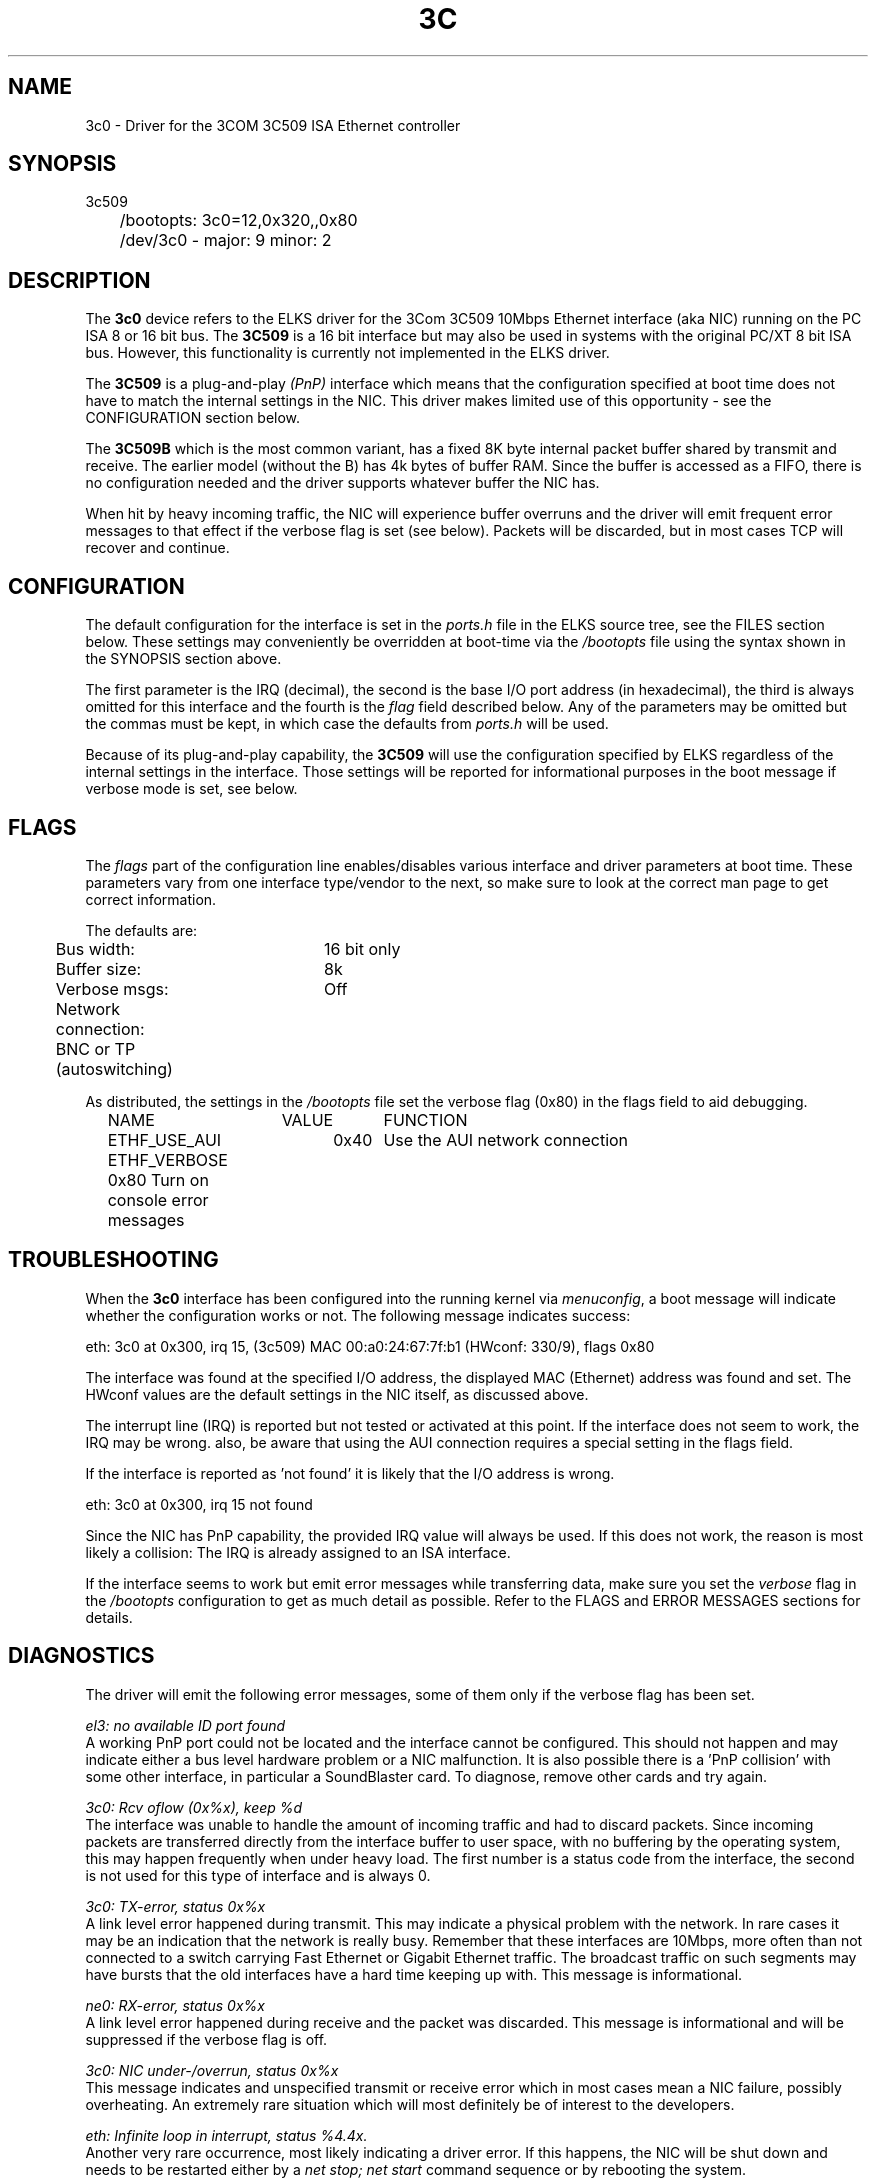 .TH 3C 4
.SH NAME
3c0 \- Driver for the 3COM 3C509 ISA Ethernet controller
.SH SYNOPSIS
.nf
3c509
	/bootopts: 3c0=12,0x320,,0x80
	/dev/3c0 - major: 9 minor: 2
.fi
.SH DESCRIPTION
The \fB3c0\fP 
device refers to the ELKS driver for the 3Com 3C509 10Mbps 
Ethernet interface (aka NIC) running
on the PC ISA 8 or 16 bit bus. The 
\fB3C509\fP
is a 16 bit interface but may also be used in systems with 
the original PC/XT 8 bit ISA bus. However, this functionality is currently not implemented in 
the ELKS driver.
.PP
The 
.B 3C509
is a plug-and-play 
.I (PnP)
interface which means that the configuration specified at boot time does not have to match the
internal settings in the NIC. This driver makes limited use of this
opportunity - see the CONFIGURATION section below.
.PP
The 
.B 3C509B
which is the most common variant,
has a fixed 8K byte internal packet buffer shared by transmit and receive. The earlier model 
(without the B) has 4k bytes of buffer RAM. Since the buffer is accessed as a FIFO, there is 
no configuration needed and the driver supports whatever buffer the NIC has.
.PP
When hit by heavy incoming traffic, the NIC will experience buffer overruns and the driver will 
emit frequent error messages to that effect if the verbose flag is set (see below). 
Packets will be discarded, but in 
most cases TCP will recover and continue.
.SH CONFIGURATION
The default configuration for the interface is set in the
.I ports.h 
file in the ELKS source tree, see the FILES section below. These settings may conveniently
be overridden at boot-time via the
.I /bootopts
file using the syntax shown in the SYNOPSIS section above.
.PP
The first parameter is the IRQ (decimal), 
the second is the base I/O port address (in hexadecimal), the third is always omitted for this 
interface and the fourth is the 
\fIflag\fP
field described below. Any of the parameters may be omitted but the commas must be kept, in which 
case the defaults from
.I ports.h
will be used.
.PP
Because of its plug-and-play capability, the
.B 3C509
will use the configuration specified by ELKS regardless of the internal settings in the interface.
Those
settings will be reported for informational purposes in the boot message if verbose mode is set, 
see below.
.SH FLAGS
The 
.I flags 
part of the configuration line enables/disables various interface and driver parameters at boot time.
These parameters vary from one interface type/vendor to the next, so make sure to 
look at the correct man page to get correct information.
.PP
The defaults are:
.nf
	Bus width:	16 bit only
	Buffer size:	8k
	Verbose msgs:	Off
	Network connection: BNC or TP (autoswitching)
.fi
.PP
As distributed, the settings in the 
.I /bootopts
file set the verbose flag (0x80) in the flags field to aid debugging.
.PP
.nf
	NAME		VALUE	FUNCTION
	ETHF_USE_AUI	0x40	Use the AUI network connection
	ETHF_VERBOSE    0x80    Turn on console error messages
.fi

.SH TROUBLESHOOTING
When the \fB3c0\fP
interface has been configured into the running kernel via
\fImenuconfig\fP,
a boot message will indicate whether the configuration works or not. The following 
message indicates success:
.PP
.nf
eth: 3c0 at 0x300, irq 15, (3c509) MAC 00:a0:24:67:7f:b1 (HWconf: 330/9), flags 0x80
.fi
.PP
The interface was found at the specified I/O address, the displayed MAC (Ethernet) address 
was found and set. The HWconf values are the default settings in the NIC itself, as
discussed above.
.PP
The interrupt line (IRQ) is reported but not tested or activated at this point. If the interface does 
not seem to work, the IRQ may be wrong.  
also, be aware that using the AUI connection requires a special setting in the flags field.
.PP
If the interface is reported as 'not found' it is likely that the I/O address is wrong. 
.PP
.nf
eth: 3c0 at 0x300, irq 15 not found
.fi
.PP
Since the NIC has PnP capability, the provided IRQ value will always be used. If this does not work,
the reason is most likely a collision: The IRQ is already assigned to an ISA interface.
.PP
If the interface seems to work but emit error messages while transferring data, make sure you set 
the
.I verbose
flag in the 
.I /bootopts 
configuration to get as much detail as possible. Refer to the FLAGS and ERROR MESSAGES sections
for details.
.SH DIAGNOSTICS
The driver will emit the following error messages, some of them only if the verbose flag has been set.
.PP
.nf
\fIel3: no available ID port found\fR
.fi
A working PnP port could not be located and the interface cannot be configured. This should not
happen and may indicate either a bus level hardware problem or a NIC malfunction. It is 
also possible there is a 'PnP collision' with some other interface, in particular a SoundBlaster card.
To diagnose, remove other cards and try again.
.PP
.nf
\fI3c0: Rcv oflow (0x%x), keep %d\fR
.fi
The interface was unable to handle the amount of incoming traffic and had to discard packets.
Since incoming packets are transferred directly from the interface buffer to user space,
with no buffering by the operating system, this may happen frequently when under heavy load.
The first number is a status code from the interface, the second is not used for this 
type of interface and is always 0.
.PP
.nf
\fI3c0: TX-error, status 0x%x\fR
.fi
A link level error happened during transmit. This may 
indicate a physical problem with the network. In rare cases it may be an indication that
the network is really busy. Remember that these interfaces are 10Mbps, more often than 
not connected to a switch carrying Fast Ethernet or Gigabit Ethernet traffic. The broadcast
traffic on such segments may have bursts that the old interfaces have a hard time keeping up with.
This message is informational.
.PP
.nf
\fIne0: RX-error, status 0x%x\fR
.fi
A link level error happened during receive and the packet was discarded.
This message is informational and will be suppressed if the verbose flag is off.
.PP
.nf
\fI3c0: NIC under-/overrun, status 0x%x\fR
.fi
This message indicates and unspecified transmit or receive error which in most 
cases mean a NIC failure, possibly overheating. An extremely rare situation which will 
most definitely be of interest to the developers.
.PP
.nf
\fIeth: Infinite loop in interrupt, status %4.4x.\fR
.fi
Another very rare occurrence, most likely indicating a driver error. If this happens, the NIC will
be shut down and needs to be restarted either by a
.I net stop; net start
command sequence or by rebooting the system.
.PP
.nf
\fI3c509: Error in read (%04x), buffer cleared\fR
.fi
Reading data from the NIC FIFO failed and the entire read buffer was cleared. If this problem
persists, the NIC has severe hardware problems.

.SH IOCTLs
The driver supports the following IOCTL calls:
.PP
.nf
	NAME		     PARAMETER		PURPOSE
	IOCTL_ETH_ADDR_GET   char[6]		Get MAC address
	IOCTL_ETH_GETSTAT    struct netif_stat	Get stats from device
.fi
.SH BUGS
The AUI setting is untested. Also, the driver has not been tested with the older (4K buffer) interface.
.SH FILES
/dev/3c0, /bootopts, /etc/net.cfg, elks/include/arch/ports.h
.SH "SEE ALSO"
.BR ktcp (8),
.BR wd0 (4),
.BR ne0 (4),
.BR net (1).
.SH AUTHOR
Helge Skrivervik, helge@skrivervik.com
